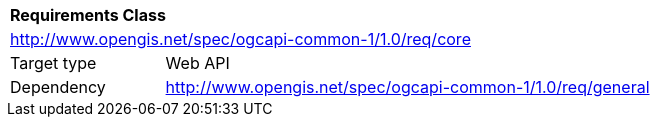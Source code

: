 [[rc_core]]
[cols="1,4",width="90%"]
|===
2+|*Requirements Class*
2+|http://www.opengis.net/spec/ogcapi-common-1/1.0/req/core
|Target type |Web API
|Dependency |<<rc_general,http://www.opengis.net/spec/ogcapi-common-1/1.0/req/general>>
|===
